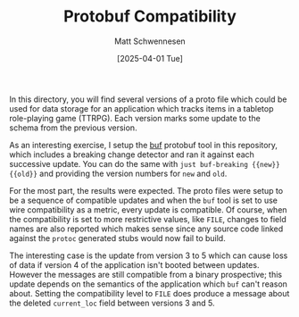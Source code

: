 #+TITLE: Protobuf Compatibility
#+AUTHOR: Matt Schwennesen
#+DATE: [2025-04-01 Tue]

In this directory, you will find several versions of a proto file which could be
used for data storage for an application which tracks items in a tabletop
role-playing game (TTRPG). Each version marks some update to the schema from the
previous version.

As an interesting exercise, I setup the [[https://buf.build/docs/cli/][buf]] protobuf tool in this repository,
which includes a breaking change detector and ran it against each successive
update. You can do the same with =just buf-breaking {{new}} {{old}}= and providing
the version numbers for =new= and =old=.

For the most part, the results were expected. The proto files were setup to be a
sequence of compatible updates and when the =buf= tool is set to use wire
compatibility as a metric, every update is compatible. Of course, when the
compatibility is set to more restrictive values, like =FILE=, changes to field
names are also reported which makes sense since any source code linked against
the =protoc= generated stubs would now fail to build.

The interesting case is the update from version 3 to 5 which can cause loss of
data if version 4 of the application isn't booted between updates. However the
messages are still compatible from a binary prospective; this update depends on
the semantics of the application which =buf= can't reason about. Setting the
compatibility level to =FILE= does produce a message about the deleted =current_loc=
field between versions 3 and 5. 


# Local Variables:
# jinx-local-words: "Protobuf proto protobuf"
# End:
